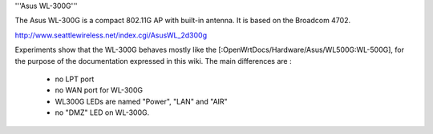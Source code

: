 '''Asus WL-300G'''

The Asus WL-300G is a compact 802.11G AP with built-in antenna. It is based on the Broadcom 4702.

http://www.seattlewireless.net/index.cgi/AsusWL_2d300g

Experiments show that the WL-300G behaves mostly like the [:OpenWrtDocs/Hardware/Asus/WL500G:WL-500G], for the purpose of the documentation expressed in this wiki. The main differences are :

 * no LPT port
 * no WAN port for WL-300G
 * WL300G LEDs are named "Power", "LAN" and "AIR"
 * no "DMZ" LED on WL-300G.

